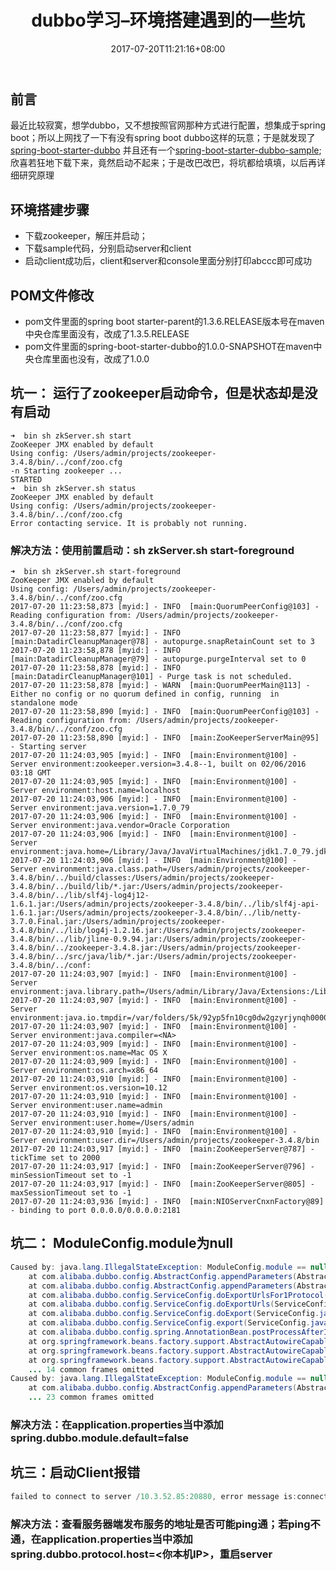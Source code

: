 #+TITLE: dubbo学习--环境搭建遇到的一些坑
#+DATE: 2017-07-20T11:21:16+08:00
#+PUBLISHDATE: 2017-07-20T11:21:16+08:00
#+DRAFT: nil
#+SHOWTOC: t
#+TAGS: Java, dubbo
#+DESCRIPTION: Short description

** 前言
   最近比较寂寞，想学dubbo，又不想按照官网那种方式进行配置，想集成于spring boot；所以上网找了一下有没有spring boot dubbo这样的玩意；于是就发现了[[https://github.com/teaey/spring-boot-starter-dubbo][spring-boot-starter-dubbo]]  并且还有一个[[https://github.com/teaey/spring-boot-starter-dubbo-sample][spring-boot-starter-dubbo-sample]];
欣喜若狂地下载下来，竟然启动不起来；于是改巴改巴，将坑都给填填，以后再详细研究原理

** 环境搭建步骤
   - 下载zookeeper，解压并启动；
   - 下载sample代码，分别启动server和client
   - 启动client成功后，client和server和console里面分别打印abccc即可成功

** POM文件修改
  - pom文件里面的spring boot starter-parent的1.3.6.RELEASE版本号在maven中央仓库里面没有，改成了1.3.5.RELEASE
  - pom文件里面的spring-boot-starter-dubbo的1.0.0-SNAPSHOT在maven中央仓库里面也没有，改成了1.0.0

** 坑一： 运行了zookeeper启动命令，但是状态却是没有启动
#+BEGIN_SRC shell
➜  bin sh zkServer.sh start
ZooKeeper JMX enabled by default
Using config: /Users/admin/projects/zookeeper-3.4.8/bin/../conf/zoo.cfg
-n Starting zookeeper ... 
STARTED
➜  bin sh zkServer.sh status
ZooKeeper JMX enabled by default
Using config: /Users/admin/projects/zookeeper-3.4.8/bin/../conf/zoo.cfg
Error contacting service. It is probably not running.
#+END_SRC

*** 解决方法：使用前置启动：sh zkServer.sh start-foreground
#+BEGIN_SRC shell
➜  bin sh zkServer.sh start-foreground
ZooKeeper JMX enabled by default
Using config: /Users/admin/projects/zookeeper-3.4.8/bin/../conf/zoo.cfg
2017-07-20 11:23:58,873 [myid:] - INFO  [main:QuorumPeerConfig@103] - Reading configuration from: /Users/admin/projects/zookeeper-3.4.8/bin/../conf/zoo.cfg
2017-07-20 11:23:58,877 [myid:] - INFO  [main:DatadirCleanupManager@78] - autopurge.snapRetainCount set to 3
2017-07-20 11:23:58,878 [myid:] - INFO  [main:DatadirCleanupManager@79] - autopurge.purgeInterval set to 0
2017-07-20 11:23:58,878 [myid:] - INFO  [main:DatadirCleanupManager@101] - Purge task is not scheduled.
2017-07-20 11:23:58,878 [myid:] - WARN  [main:QuorumPeerMain@113] - Either no config or no quorum defined in config, running  in standalone mode
2017-07-20 11:23:58,890 [myid:] - INFO  [main:QuorumPeerConfig@103] - Reading configuration from: /Users/admin/projects/zookeeper-3.4.8/bin/../conf/zoo.cfg
2017-07-20 11:23:58,890 [myid:] - INFO  [main:ZooKeeperServerMain@95] - Starting server
2017-07-20 11:24:03,905 [myid:] - INFO  [main:Environment@100] - Server environment:zookeeper.version=3.4.8--1, built on 02/06/2016 03:18 GMT
2017-07-20 11:24:03,905 [myid:] - INFO  [main:Environment@100] - Server environment:host.name=localhost
2017-07-20 11:24:03,906 [myid:] - INFO  [main:Environment@100] - Server environment:java.version=1.7.0_79
2017-07-20 11:24:03,906 [myid:] - INFO  [main:Environment@100] - Server environment:java.vendor=Oracle Corporation
2017-07-20 11:24:03,906 [myid:] - INFO  [main:Environment@100] - Server environment:java.home=/Library/Java/JavaVirtualMachines/jdk1.7.0_79.jdk/Contents/Home/jre
2017-07-20 11:24:03,906 [myid:] - INFO  [main:Environment@100] - Server environment:java.class.path=/Users/admin/projects/zookeeper-3.4.8/bin/../build/classes:/Users/admin/projects/zookeeper-3.4.8/bin/../build/lib/*.jar:/Users/admin/projects/zookeeper-3.4.8/bin/../lib/slf4j-log4j12-1.6.1.jar:/Users/admin/projects/zookeeper-3.4.8/bin/../lib/slf4j-api-1.6.1.jar:/Users/admin/projects/zookeeper-3.4.8/bin/../lib/netty-3.7.0.Final.jar:/Users/admin/projects/zookeeper-3.4.8/bin/../lib/log4j-1.2.16.jar:/Users/admin/projects/zookeeper-3.4.8/bin/../lib/jline-0.9.94.jar:/Users/admin/projects/zookeeper-3.4.8/bin/../zookeeper-3.4.8.jar:/Users/admin/projects/zookeeper-3.4.8/bin/../src/java/lib/*.jar:/Users/admin/projects/zookeeper-3.4.8/bin/../conf:
2017-07-20 11:24:03,907 [myid:] - INFO  [main:Environment@100] - Server environment:java.library.path=/Users/admin/Library/Java/Extensions:/Library/Java/Extensions:/Network/Library/Java/Extensions:/System/Library/Java/Extensions:/usr/lib/java:.
2017-07-20 11:24:03,907 [myid:] - INFO  [main:Environment@100] - Server environment:java.io.tmpdir=/var/folders/5k/92yp5fn10cg0dw2gzyrjynqh0000gn/T/
2017-07-20 11:24:03,907 [myid:] - INFO  [main:Environment@100] - Server environment:java.compiler=<NA>
2017-07-20 11:24:03,909 [myid:] - INFO  [main:Environment@100] - Server environment:os.name=Mac OS X
2017-07-20 11:24:03,909 [myid:] - INFO  [main:Environment@100] - Server environment:os.arch=x86_64
2017-07-20 11:24:03,910 [myid:] - INFO  [main:Environment@100] - Server environment:os.version=10.12
2017-07-20 11:24:03,910 [myid:] - INFO  [main:Environment@100] - Server environment:user.name=admin
2017-07-20 11:24:03,910 [myid:] - INFO  [main:Environment@100] - Server environment:user.home=/Users/admin
2017-07-20 11:24:03,910 [myid:] - INFO  [main:Environment@100] - Server environment:user.dir=/Users/admin/projects/zookeeper-3.4.8/bin
2017-07-20 11:24:03,917 [myid:] - INFO  [main:ZooKeeperServer@787] - tickTime set to 2000
2017-07-20 11:24:03,917 [myid:] - INFO  [main:ZooKeeperServer@796] - minSessionTimeout set to -1
2017-07-20 11:24:03,917 [myid:] - INFO  [main:ZooKeeperServer@805] - maxSessionTimeout set to -1
2017-07-20 11:24:03,936 [myid:] - INFO  [main:NIOServerCnxnFactory@89] - binding to port 0.0.0.0/0.0.0.0:2181
#+END_SRC

** 坑二： ModuleConfig.module为null
#+BEGIN_SRC java
Caused by: java.lang.IllegalStateException: ModuleConfig.module == null
	at com.alibaba.dubbo.config.AbstractConfig.appendParameters(AbstractConfig.java:282) ~[dubbo-2.5.3.jar:2.5.3]
	at com.alibaba.dubbo.config.AbstractConfig.appendParameters(AbstractConfig.java:217) ~[dubbo-2.5.3.jar:2.5.3]
	at com.alibaba.dubbo.config.ServiceConfig.doExportUrlsFor1Protocol(ServiceConfig.java:357) ~[dubbo-2.5.3.jar:2.5.3]
	at com.alibaba.dubbo.config.ServiceConfig.doExportUrls(ServiceConfig.java:281) ~[dubbo-2.5.3.jar:2.5.3]
	at com.alibaba.dubbo.config.ServiceConfig.doExport(ServiceConfig.java:242) ~[dubbo-2.5.3.jar:2.5.3]
	at com.alibaba.dubbo.config.ServiceConfig.export(ServiceConfig.java:143) ~[dubbo-2.5.3.jar:2.5.3]
	at com.alibaba.dubbo.config.spring.AnnotationBean.postProcessAfterInitialization(AnnotationBean.java:195) ~[dubbo-2.5.3.jar:2.5.3]
	at org.springframework.beans.factory.support.AbstractAutowireCapableBeanFactory.applyBeanPostProcessorsAfterInitialization(AbstractAutowireCapableBeanFactory.java:422) ~[spring-beans-4.2.4.RELEASE.jar:4.2.4.RELEASE]
	at org.springframework.beans.factory.support.AbstractAutowireCapableBeanFactory.initializeBean(AbstractAutowireCapableBeanFactory.java:1583) ~[spring-beans-4.2.4.RELEASE.jar:4.2.4.RELEASE]
	at org.springframework.beans.factory.support.AbstractAutowireCapableBeanFactory.doCreateBean(AbstractAutowireCapableBeanFactory.java:545) ~[spring-beans-4.2.4.RELEASE.jar:4.2.4.RELEASE]
	... 14 common frames omitted
Caused by: java.lang.IllegalStateException: ModuleConfig.module == null
	at com.alibaba.dubbo.config.AbstractConfig.appendParameters(AbstractConfig.java:267) ~[dubbo-2.5.3.jar:2.5.3]
	... 23 common frames omitted
#+END_SRC

*** 解决方法：在application.properties当中添加spring.dubbo.module.default=false

** 坑三：启动Client报错
#+BEGIN_SRC java
failed to connect to server /10.3.52.85:20880, error message is:connection timed out
#+END_SRC

*** 解决方法：查看服务器端发布服务的地址是否可能ping通；若ping不通，在application.properties当中添加spring.dubbo.protocol.host=<你本机IP>，重启server
